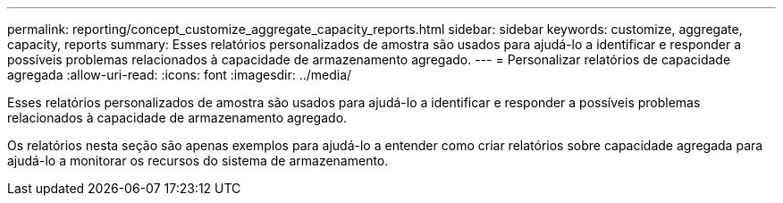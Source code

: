 ---
permalink: reporting/concept_customize_aggregate_capacity_reports.html 
sidebar: sidebar 
keywords: customize, aggregate, capacity, reports 
summary: Esses relatórios personalizados de amostra são usados para ajudá-lo a identificar e responder a possíveis problemas relacionados à capacidade de armazenamento agregado. 
---
= Personalizar relatórios de capacidade agregada
:allow-uri-read: 
:icons: font
:imagesdir: ../media/


[role="lead"]
Esses relatórios personalizados de amostra são usados para ajudá-lo a identificar e responder a possíveis problemas relacionados à capacidade de armazenamento agregado.

Os relatórios nesta seção são apenas exemplos para ajudá-lo a entender como criar relatórios sobre capacidade agregada para ajudá-lo a monitorar os recursos do sistema de armazenamento.
